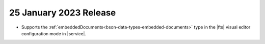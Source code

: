 .. _fts20230125:

25 January 2023 Release
~~~~~~~~~~~~~~~~~~~~~~~~

- Supports the :ref:`embeddedDocuments<bson-data-types-embedded-documents>`
  type in the |fts| visual editor configuration mode in |service|.
